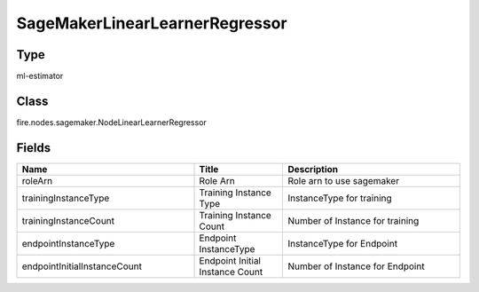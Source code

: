 SageMakerLinearLearnerRegressor
=========== 



Type
--------- 

ml-estimator

Class
--------- 

fire.nodes.sagemaker.NodeLinearLearnerRegressor

Fields
--------- 

.. list-table::
      :widths: 10 5 10
      :header-rows: 1

      * - Name
        - Title
        - Description
      * - roleArn
        - Role Arn
        - Role arn to use sagemaker
      * - trainingInstanceType
        - Training Instance Type
        - InstanceType for training
      * - trainingInstanceCount
        - Training Instance Count
        - Number of Instance for training
      * - endpointInstanceType
        - Endpoint InstanceType
        - InstanceType for Endpoint
      * - endpointInitialInstanceCount
        - Endpoint Initial Instance Count
        - Number of Instance for Endpoint





